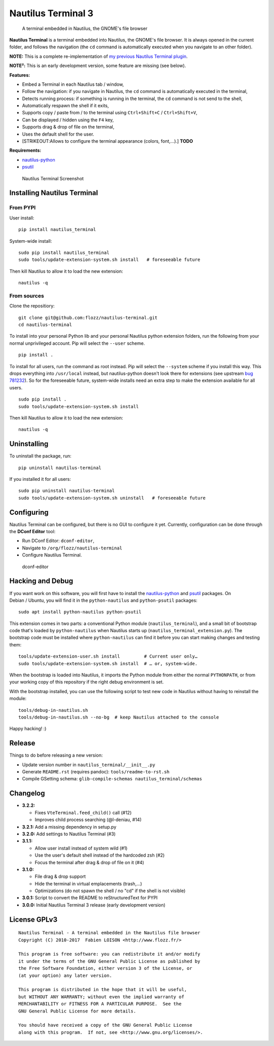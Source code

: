 Nautilus Terminal 3
===================

|Build Status| |PYPI Version| |License| |Gitter|

    A terminal embedded in Nautilus, the GNOME's file browser

**Nautilus Terminal** is a terminal embedded into Nautilus, the GNOME's
file browser. It is always opened in the current folder, and follows the
navigation (the ``cd`` command is automatically executed when you
navigate to an other folder).

**NOTE:** This is a complete re-implementation of `my previous Nautilus
Terminal plugin <https://launchpad.net/nautilus-terminal>`__.

**NOTE²:** This is an early development version, some feature are
missing (see below).

**Features:**

-  Embed a Terminal in each Nautilus tab / window,
-  Follow the navigation: if you navigate in Nautilus, the ``cd``
   command is automatically executed in the terminal,
-  Detects running process: if something is running in the terminal, the
   ``cd`` command is not send to the shell,
-  Automatically respawn the shell if it exits,
-  Supports copy / paste from / to the terminal using
   ``Ctrl+Shift+C`` / ``Ctrl+Shift+V``,
-  Can be displayed / hidden using the ``F4`` key,
-  Supports drag & drop of file on the terminal,
-  Uses the default shell for the user.
-  [STRIKEOUT:Allows to configure the terminal appearance (colors,
   font,...).] **TODO**

**Requirements:**

-  `nautilus-python <https://wiki.gnome.org/Projects/NautilusPython/>`__
-  `psutil <https://pypi.python.org/pypi/psutil/>`__

.. figure:: https://raw.githubusercontent.com/flozz/nautilus-terminal/master/screenshot.png
   :alt: Nautilus Terminal Screenshot

   Nautilus Terminal Screenshot

Installing Nautilus Terminal
----------------------------

From PYPI
~~~~~~~~~

User install:

::

    pip install nautilus_terminal

System-wide install:

::

    sudo pip install nautilus_terminal
    sudo tools/update-extension-system.sh install   # foreseeable future

Then kill Nautilus to allow it to load the new extension:

::

    nautilus -q

From sources
~~~~~~~~~~~~

Clone the repositiory:

::

    git clone git@github.com:flozz/nautilus-terminal.git
    cd nautilus-terminal

To install into your personal Python lib and your personal Nautilus
python extension folders, run the following from your normal
unprivileged account. Pip will select the ``--user`` scheme.

::

    pip install .

To install for all users, run the command as root instead. Pip will
select the ``--system`` scheme if you install this way. This drops
everything into ``/usr/local`` instead, but nautilus-python doesn't look
there for extensions (see upstream `bug
781232 <https://bugzilla.gnome.org/show_bug.cgi?id=781232>`__). So for
the foreseeable future, system-wide installs need an extra step to make
the extension available for all users.

::

    sudo pip install .
    sudo tools/update-extension-system.sh install

Then kill Nautilus to allow it to load the new extension:

::

    nautilus -q

Uninstalling
------------

To uninstall the package, run:

::

    pip uninstall nautilus-terminal

If you installed it for all users:

::

    sudo pip uninstall nautilus-terminal
    sudo tools/update-extension-system.sh uninstall   # foreseeable future

Configuring
-----------

Nautilus Terminal can be configured, but there is no GUI to configure it
yet. Currently, configuration can be done through the **DConf Editor**
tool:

-  Run DConf Editor: ``dconf-editor``,
-  Navigate to ``/org/flozz/nautilus-terminal``
-  Configure Nautilus Terminal.

.. figure:: ./dconf-editor.png
   :alt: dconf-editor

   dconf-editor

Hacking and Debug
-----------------

If you want work on this software, you will first have to install the
`nautilus-python <https://wiki.gnome.org/Projects/NautilusPython/>`__
and `psutil <https://pypi.python.org/pypi/psutil/>`__ packages. On
Debian / Ubuntu, you will find it in the ``python-nautilus`` and
``python-psutil`` packages:

::

    sudo apt install python-nautilus python-psutil

This extension comes in two parts: a conventional Python module
(``nautilus_terminal``), and a small bit of bootstrap code that's loaded
by ``python-nautilus`` when Nautilus starts up
(``nautilus_terminal_extension.py``). The bootstrap code must be
installed where ``python-nautilus`` can find it before you can start
making changes and testing them:

::

    tools/update-extension-user.sh install         # Current user only…
    sudo tools/update-extension-system.sh install  # … or, system-wide.

When the bootstrap is loaded into Nautilus, it imports the Python module
from either the normal ``PYTHONPATH``, or from your working copy of this
repository if the right debug environment is set.

With the bootstrap installed, you can use the following script to test
new code in Nautilus without having to reinstall the module:

::

    tools/debug-in-nautilus.sh
    tools/debug-in-nautilus.sh --no-bg  # keep Nautilus attached to the console

Happy hacking! :)

Release
-------

Things to do before releasing a new version:

-  Update version number in ``nautilus_terminal/__init__.py``
-  Generate ``README.rst`` (requires pandoc): ``tools/readme-to-rst.sh``
-  Compile GSetting schema:
   ``glib-compile-schemas nautilus_terminal/schemas``

Changelog
---------

-  **3.2.2:**

   -  Fixes ``VteTerminal.feed_child()`` call (#12)
   -  Improves child process searching (@l-deniau, #14)

-  **3.2.1:** Add a missing dependency in setup.py
-  **3.2.0:** Add settings to Nautilus Terminal (#3)
-  **3.1.1:**

   -  Allow user install instead of system wild (#1)
   -  Use the user's default shell instead of the hardcoded zsh (#2)
   -  Focus the terminal after drag & drop of file on it (#4)

-  **3.1.0:**

   -  File drag & drop support
   -  Hide the terminal in virtual emplacements (trash,...)
   -  Optimizations (do not spawn the shell / no "cd" if the shell is
      not visible)

-  **3.0.1:** Script to convert the README to reStructuredText for PYPI
-  **3.0.0:** Initial Nautilus Terminal 3 release (early development
   version)

License GPLv3
-------------

::

    Nautilus Terminal - A terminal embedded in the Nautilus file browser
    Copyright (C) 2010-2017  Fabien LOISON <http://www.flozz.fr/>

    This program is free software: you can redistribute it and/or modify
    it under the terms of the GNU General Public License as published by
    the Free Software Foundation, either version 3 of the License, or
    (at your option) any later version.

    This program is distributed in the hope that it will be useful,
    but WITHOUT ANY WARRANTY; without even the implied warranty of
    MERCHANTABILITY or FITNESS FOR A PARTICULAR PURPOSE.  See the
    GNU General Public License for more details.

    You should have received a copy of the GNU General Public License
    along with this program.  If not, see <http://www.gnu.org/licenses/>.

.. |Build Status| image:: https://travis-ci.org/flozz/nautilus-terminal.svg?branch=master
   :target: https://travis-ci.org/flozz/nautilus-terminal
.. |PYPI Version| image:: https://img.shields.io/pypi/v/nautilus_terminal.svg
   :target: https://pypi.python.org/pypi/nautilus_terminal
.. |License| image:: https://img.shields.io/pypi/l/nautilus_terminal.svg
   :target: https://github.com/flozz/nautilus-terminal/blob/master/COPYING
.. |Gitter| image:: https://badges.gitter.im/gitter.svg
   :target: https://gitter.im/nautilus-terminal/Lobby
